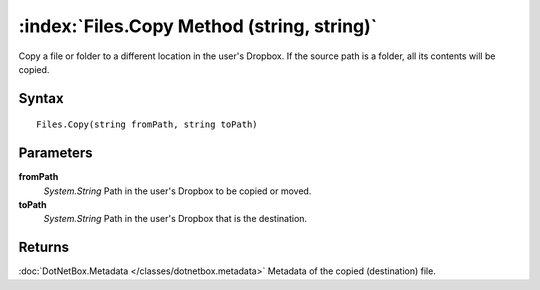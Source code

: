 :index:`Files.Copy Method (string, string)`
===========================================

Copy a file or folder to a different location in the user's Dropbox. If the source path is a folder, all its contents will be copied.

Syntax
------

::

	Files.Copy(string fromPath, string toPath)

Parameters
----------

**fromPath**
	*System.String* Path in the user's Dropbox to be copied or moved.

**toPath**
	*System.String* Path in the user's Dropbox that is the destination.

Returns
-------

:doc:`DotNetBox.Metadata </classes/dotnetbox.metadata>`  Metadata of the copied (destination) file.
